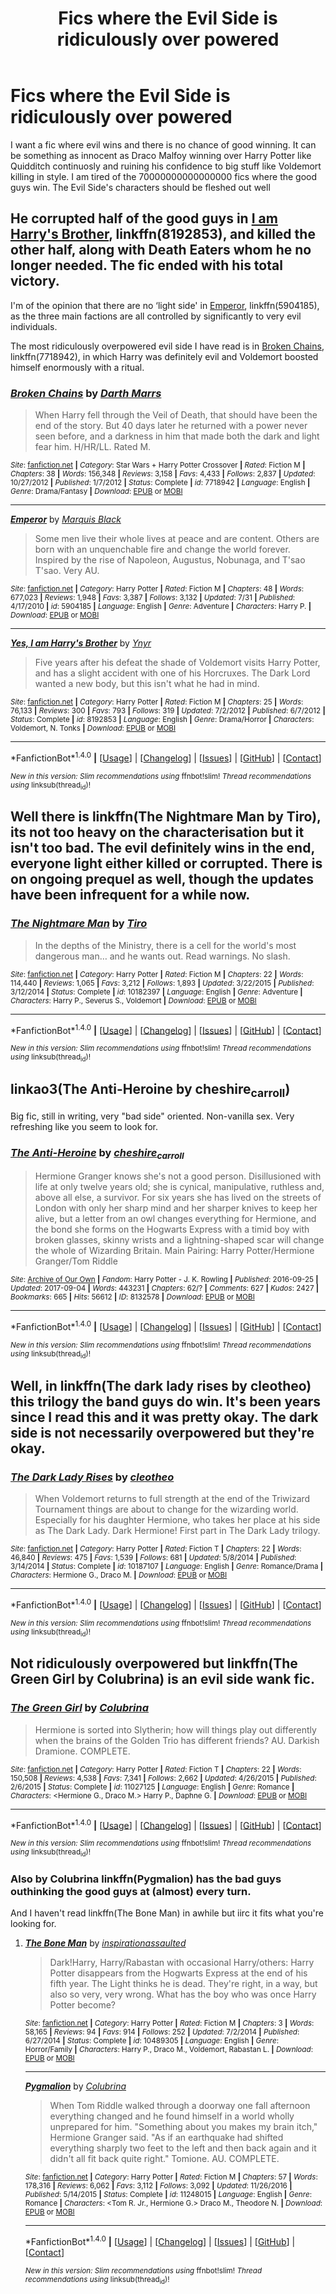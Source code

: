 #+TITLE: Fics where the Evil Side is ridiculously over powered

* Fics where the Evil Side is ridiculously over powered
:PROPERTIES:
:Score: 3
:DateUnix: 1508742686.0
:DateShort: 2017-Oct-23
:FlairText: Request
:END:
I want a fic where evil wins and there is no chance of good winning. It can be something as innocent as Draco Malfoy winning over Harry Potter like Quidditch continuosly and ruining his confidence to big stuff like Voldemort killing in style. I am tired of the 70000000000000000 fics where the good guys win. The Evil Side's characters should be fleshed out well


** He corrupted half of the good guys in [[https://m.fanfiction.net/s/8192853/1/][I am Harry's Brother]], linkffn(8192853), and killed the other half, along with Death Eaters whom he no longer needed. The fic ended with his total victory.

I'm of the opinion that there are no ‘light side' in [[https://m.fanfiction.net/s/5904185/1/][Emperor]], linkffn(5904185), as the three main factions are all controlled by significantly to very evil individuals.

The most ridiculously overpowered evil side I have read is in [[https://m.fanfiction.net/s/7718942/1/][Broken Chains]], linkffn(7718942), in which Harry was definitely evil and Voldemort boosted himself enormously with a ritual.
:PROPERTIES:
:Author: InquisitorCOC
:Score: 6
:DateUnix: 1508769104.0
:DateShort: 2017-Oct-23
:END:

*** [[http://www.fanfiction.net/s/7718942/1/][*/Broken Chains/*]] by [[https://www.fanfiction.net/u/1229909/Darth-Marrs][/Darth Marrs/]]

#+begin_quote
  When Harry fell through the Veil of Death, that should have been the end of the story. But 40 days later he returned with a power never seen before, and a darkness in him that made both the dark and light fear him. H/HR/LL. Rated M.
#+end_quote

^{/Site/: [[http://www.fanfiction.net/][fanfiction.net]] *|* /Category/: Star Wars + Harry Potter Crossover *|* /Rated/: Fiction M *|* /Chapters/: 38 *|* /Words/: 156,348 *|* /Reviews/: 3,158 *|* /Favs/: 4,433 *|* /Follows/: 2,837 *|* /Updated/: 10/27/2012 *|* /Published/: 1/7/2012 *|* /Status/: Complete *|* /id/: 7718942 *|* /Language/: English *|* /Genre/: Drama/Fantasy *|* /Download/: [[http://www.ff2ebook.com/old/ffn-bot/index.php?id=7718942&source=ff&filetype=epub][EPUB]] or [[http://www.ff2ebook.com/old/ffn-bot/index.php?id=7718942&source=ff&filetype=mobi][MOBI]]}

--------------

[[http://www.fanfiction.net/s/5904185/1/][*/Emperor/*]] by [[https://www.fanfiction.net/u/1227033/Marquis-Black][/Marquis Black/]]

#+begin_quote
  Some men live their whole lives at peace and are content. Others are born with an unquenchable fire and change the world forever. Inspired by the rise of Napoleon, Augustus, Nobunaga, and T'sao T'sao. Very AU.
#+end_quote

^{/Site/: [[http://www.fanfiction.net/][fanfiction.net]] *|* /Category/: Harry Potter *|* /Rated/: Fiction M *|* /Chapters/: 48 *|* /Words/: 677,023 *|* /Reviews/: 1,948 *|* /Favs/: 3,387 *|* /Follows/: 3,132 *|* /Updated/: 7/31 *|* /Published/: 4/17/2010 *|* /id/: 5904185 *|* /Language/: English *|* /Genre/: Adventure *|* /Characters/: Harry P. *|* /Download/: [[http://www.ff2ebook.com/old/ffn-bot/index.php?id=5904185&source=ff&filetype=epub][EPUB]] or [[http://www.ff2ebook.com/old/ffn-bot/index.php?id=5904185&source=ff&filetype=mobi][MOBI]]}

--------------

[[http://www.fanfiction.net/s/8192853/1/][*/Yes, I am Harry's Brother/*]] by [[https://www.fanfiction.net/u/2409341/Ynyr][/Ynyr/]]

#+begin_quote
  Five years after his defeat the shade of Voldemort visits Harry Potter, and has a slight accident with one of his Horcruxes. The Dark Lord wanted a new body, but this isn't what he had in mind.
#+end_quote

^{/Site/: [[http://www.fanfiction.net/][fanfiction.net]] *|* /Category/: Harry Potter *|* /Rated/: Fiction M *|* /Chapters/: 25 *|* /Words/: 76,133 *|* /Reviews/: 300 *|* /Favs/: 793 *|* /Follows/: 319 *|* /Updated/: 7/2/2012 *|* /Published/: 6/7/2012 *|* /Status/: Complete *|* /id/: 8192853 *|* /Language/: English *|* /Genre/: Drama/Horror *|* /Characters/: Voldemort, N. Tonks *|* /Download/: [[http://www.ff2ebook.com/old/ffn-bot/index.php?id=8192853&source=ff&filetype=epub][EPUB]] or [[http://www.ff2ebook.com/old/ffn-bot/index.php?id=8192853&source=ff&filetype=mobi][MOBI]]}

--------------

*FanfictionBot*^{1.4.0} *|* [[[https://github.com/tusing/reddit-ffn-bot/wiki/Usage][Usage]]] | [[[https://github.com/tusing/reddit-ffn-bot/wiki/Changelog][Changelog]]] | [[[https://github.com/tusing/reddit-ffn-bot/issues/][Issues]]] | [[[https://github.com/tusing/reddit-ffn-bot/][GitHub]]] | [[[https://www.reddit.com/message/compose?to=tusing][Contact]]]

^{/New in this version: Slim recommendations using/ ffnbot!slim! /Thread recommendations using/ linksub(thread_id)!}
:PROPERTIES:
:Author: FanfictionBot
:Score: 1
:DateUnix: 1508769118.0
:DateShort: 2017-Oct-23
:END:


** Well there is linkffn(The Nightmare Man by Tiro), its not too heavy on the characterisation but it isn't too bad. The evil definitely wins in the end, everyone light either killed or corrupted. There is on ongoing prequel as well, though the updates have been infrequent for a while now.
:PROPERTIES:
:Author: smurph26
:Score: 5
:DateUnix: 1508751582.0
:DateShort: 2017-Oct-23
:END:

*** [[http://www.fanfiction.net/s/10182397/1/][*/The Nightmare Man/*]] by [[https://www.fanfiction.net/u/1274947/Tiro][/Tiro/]]

#+begin_quote
  In the depths of the Ministry, there is a cell for the world's most dangerous man... and he wants out. Read warnings. No slash.
#+end_quote

^{/Site/: [[http://www.fanfiction.net/][fanfiction.net]] *|* /Category/: Harry Potter *|* /Rated/: Fiction M *|* /Chapters/: 22 *|* /Words/: 114,440 *|* /Reviews/: 1,065 *|* /Favs/: 3,212 *|* /Follows/: 1,893 *|* /Updated/: 3/22/2015 *|* /Published/: 3/12/2014 *|* /Status/: Complete *|* /id/: 10182397 *|* /Language/: English *|* /Genre/: Adventure *|* /Characters/: Harry P., Severus S., Voldemort *|* /Download/: [[http://www.ff2ebook.com/old/ffn-bot/index.php?id=10182397&source=ff&filetype=epub][EPUB]] or [[http://www.ff2ebook.com/old/ffn-bot/index.php?id=10182397&source=ff&filetype=mobi][MOBI]]}

--------------

*FanfictionBot*^{1.4.0} *|* [[[https://github.com/tusing/reddit-ffn-bot/wiki/Usage][Usage]]] | [[[https://github.com/tusing/reddit-ffn-bot/wiki/Changelog][Changelog]]] | [[[https://github.com/tusing/reddit-ffn-bot/issues/][Issues]]] | [[[https://github.com/tusing/reddit-ffn-bot/][GitHub]]] | [[[https://www.reddit.com/message/compose?to=tusing][Contact]]]

^{/New in this version: Slim recommendations using/ ffnbot!slim! /Thread recommendations using/ linksub(thread_id)!}
:PROPERTIES:
:Author: FanfictionBot
:Score: 1
:DateUnix: 1508751622.0
:DateShort: 2017-Oct-23
:END:


** linkao3(The Anti-Heroine by cheshire_carroll)

Big fic, still in writing, very "bad side" oriented. Non-vanilla sex. Very refreshing like you seem to look for.
:PROPERTIES:
:Author: Dashtikazar
:Score: 2
:DateUnix: 1508755647.0
:DateShort: 2017-Oct-23
:END:

*** [[http://archiveofourown.org/works/8132578][*/The Anti-Heroine/*]] by [[http://www.archiveofourown.org/users/cheshire_carroll/pseuds/cheshire_carroll][/cheshire_carroll/]]

#+begin_quote
  Hermione Granger knows she's not a good person. Disillusioned with life at only twelve years old; she is cynical, manipulative, ruthless and, above all else, a survivor. For six years she has lived on the streets of London with only her sharp mind and her sharper knives to keep her alive, but a letter from an owl changes everything for Hermione, and the bond she forms on the Hogwarts Express with a timid boy with broken glasses, skinny wrists and a lightning-shaped scar will change the whole of Wizarding Britain.  Main Pairing: Harry Potter/Hermione Granger/Tom Riddle
#+end_quote

^{/Site/: [[http://www.archiveofourown.org/][Archive of Our Own]] *|* /Fandom/: Harry Potter - J. K. Rowling *|* /Published/: 2016-09-25 *|* /Updated/: 2017-09-04 *|* /Words/: 443231 *|* /Chapters/: 62/? *|* /Comments/: 627 *|* /Kudos/: 2427 *|* /Bookmarks/: 665 *|* /Hits/: 56612 *|* /ID/: 8132578 *|* /Download/: [[http://archiveofourown.org/downloads/ch/cheshire_carroll/8132578/The%20AntiHeroine.epub?updated_at=1505213185][EPUB]] or [[http://archiveofourown.org/downloads/ch/cheshire_carroll/8132578/The%20AntiHeroine.mobi?updated_at=1505213185][MOBI]]}

--------------

*FanfictionBot*^{1.4.0} *|* [[[https://github.com/tusing/reddit-ffn-bot/wiki/Usage][Usage]]] | [[[https://github.com/tusing/reddit-ffn-bot/wiki/Changelog][Changelog]]] | [[[https://github.com/tusing/reddit-ffn-bot/issues/][Issues]]] | [[[https://github.com/tusing/reddit-ffn-bot/][GitHub]]] | [[[https://www.reddit.com/message/compose?to=tusing][Contact]]]

^{/New in this version: Slim recommendations using/ ffnbot!slim! /Thread recommendations using/ linksub(thread_id)!}
:PROPERTIES:
:Author: FanfictionBot
:Score: 3
:DateUnix: 1508755665.0
:DateShort: 2017-Oct-23
:END:


** Well, in linkffn(The dark lady rises by cleotheo) this trilogy the band guys do win. It's been years since I read this and it was pretty okay. The dark side is not necessarily overpowered but they're okay.
:PROPERTIES:
:Author: MangoApple043
:Score: 1
:DateUnix: 1508745941.0
:DateShort: 2017-Oct-23
:END:

*** [[http://www.fanfiction.net/s/10187107/1/][*/The Dark Lady Rises/*]] by [[https://www.fanfiction.net/u/4137775/cleotheo][/cleotheo/]]

#+begin_quote
  When Voldemort returns to full strength at the end of the Triwizard Tournament things are about to change for the wizarding world. Especially for his daughter Hermione, who takes her place at his side as The Dark Lady. Dark Hermione! First part in The Dark Lady trilogy.
#+end_quote

^{/Site/: [[http://www.fanfiction.net/][fanfiction.net]] *|* /Category/: Harry Potter *|* /Rated/: Fiction T *|* /Chapters/: 22 *|* /Words/: 46,840 *|* /Reviews/: 475 *|* /Favs/: 1,539 *|* /Follows/: 681 *|* /Updated/: 5/8/2014 *|* /Published/: 3/14/2014 *|* /Status/: Complete *|* /id/: 10187107 *|* /Language/: English *|* /Genre/: Romance/Drama *|* /Characters/: Hermione G., Draco M. *|* /Download/: [[http://www.ff2ebook.com/old/ffn-bot/index.php?id=10187107&source=ff&filetype=epub][EPUB]] or [[http://www.ff2ebook.com/old/ffn-bot/index.php?id=10187107&source=ff&filetype=mobi][MOBI]]}

--------------

*FanfictionBot*^{1.4.0} *|* [[[https://github.com/tusing/reddit-ffn-bot/wiki/Usage][Usage]]] | [[[https://github.com/tusing/reddit-ffn-bot/wiki/Changelog][Changelog]]] | [[[https://github.com/tusing/reddit-ffn-bot/issues/][Issues]]] | [[[https://github.com/tusing/reddit-ffn-bot/][GitHub]]] | [[[https://www.reddit.com/message/compose?to=tusing][Contact]]]

^{/New in this version: Slim recommendations using/ ffnbot!slim! /Thread recommendations using/ linksub(thread_id)!}
:PROPERTIES:
:Author: FanfictionBot
:Score: 0
:DateUnix: 1508745954.0
:DateShort: 2017-Oct-23
:END:


** Not ridiculously overpowered but linkffn(The Green Girl by Colubrina) is an evil side wank fic.
:PROPERTIES:
:Author: adreamersmusing
:Score: 1
:DateUnix: 1508753663.0
:DateShort: 2017-Oct-23
:END:

*** [[http://www.fanfiction.net/s/11027125/1/][*/The Green Girl/*]] by [[https://www.fanfiction.net/u/4314892/Colubrina][/Colubrina/]]

#+begin_quote
  Hermione is sorted into Slytherin; how will things play out differently when the brains of the Golden Trio has different friends? AU. Darkish Dramione. COMPLETE.
#+end_quote

^{/Site/: [[http://www.fanfiction.net/][fanfiction.net]] *|* /Category/: Harry Potter *|* /Rated/: Fiction T *|* /Chapters/: 22 *|* /Words/: 150,508 *|* /Reviews/: 4,538 *|* /Favs/: 7,341 *|* /Follows/: 2,662 *|* /Updated/: 4/26/2015 *|* /Published/: 2/6/2015 *|* /Status/: Complete *|* /id/: 11027125 *|* /Language/: English *|* /Genre/: Romance *|* /Characters/: <Hermione G., Draco M.> Harry P., Daphne G. *|* /Download/: [[http://www.ff2ebook.com/old/ffn-bot/index.php?id=11027125&source=ff&filetype=epub][EPUB]] or [[http://www.ff2ebook.com/old/ffn-bot/index.php?id=11027125&source=ff&filetype=mobi][MOBI]]}

--------------

*FanfictionBot*^{1.4.0} *|* [[[https://github.com/tusing/reddit-ffn-bot/wiki/Usage][Usage]]] | [[[https://github.com/tusing/reddit-ffn-bot/wiki/Changelog][Changelog]]] | [[[https://github.com/tusing/reddit-ffn-bot/issues/][Issues]]] | [[[https://github.com/tusing/reddit-ffn-bot/][GitHub]]] | [[[https://www.reddit.com/message/compose?to=tusing][Contact]]]

^{/New in this version: Slim recommendations using/ ffnbot!slim! /Thread recommendations using/ linksub(thread_id)!}
:PROPERTIES:
:Author: FanfictionBot
:Score: 2
:DateUnix: 1508753694.0
:DateShort: 2017-Oct-23
:END:


*** Also by Colubrina linkffn(Pygmalion) has the bad guys outhinking the good guys at (almost) every turn.

And I haven't read linkffn(The Bone Man) in awhile but iirc it fits what you're looking for.
:PROPERTIES:
:Author: Buffy11bnl
:Score: 2
:DateUnix: 1508773781.0
:DateShort: 2017-Oct-23
:END:

**** [[http://www.fanfiction.net/s/10489305/1/][*/The Bone Man/*]] by [[https://www.fanfiction.net/u/5837227/inspirationassaulted][/inspirationassaulted/]]

#+begin_quote
  Dark!Harry, Harry/Rabastan with occasional Harry/others: Harry Potter disappears from the Hogwarts Express at the end of his fifth year. The Light thinks he is dead. They're right, in a way, but also so very, very wrong. What has the boy who was once Harry Potter become?
#+end_quote

^{/Site/: [[http://www.fanfiction.net/][fanfiction.net]] *|* /Category/: Harry Potter *|* /Rated/: Fiction M *|* /Chapters/: 3 *|* /Words/: 58,165 *|* /Reviews/: 94 *|* /Favs/: 914 *|* /Follows/: 252 *|* /Updated/: 7/2/2014 *|* /Published/: 6/27/2014 *|* /Status/: Complete *|* /id/: 10489305 *|* /Language/: English *|* /Genre/: Horror/Family *|* /Characters/: Harry P., Draco M., Voldemort, Rabastan L. *|* /Download/: [[http://www.ff2ebook.com/old/ffn-bot/index.php?id=10489305&source=ff&filetype=epub][EPUB]] or [[http://www.ff2ebook.com/old/ffn-bot/index.php?id=10489305&source=ff&filetype=mobi][MOBI]]}

--------------

[[http://www.fanfiction.net/s/11248015/1/][*/Pygmalion/*]] by [[https://www.fanfiction.net/u/4314892/Colubrina][/Colubrina/]]

#+begin_quote
  When Tom Riddle walked through a doorway one fall afternoon everything changed and he found himself in a world wholly unprepared for him. "Something about you makes my brain itch," Hermione Granger said. "As if an earthquake had shifted everything sharply two feet to the left and then back again and it didn't all fit back quite right." Tomione. AU. COMPLETE.
#+end_quote

^{/Site/: [[http://www.fanfiction.net/][fanfiction.net]] *|* /Category/: Harry Potter *|* /Rated/: Fiction M *|* /Chapters/: 57 *|* /Words/: 178,316 *|* /Reviews/: 6,062 *|* /Favs/: 3,112 *|* /Follows/: 3,092 *|* /Updated/: 11/26/2016 *|* /Published/: 5/14/2015 *|* /Status/: Complete *|* /id/: 11248015 *|* /Language/: English *|* /Genre/: Romance *|* /Characters/: <Tom R. Jr., Hermione G.> Draco M., Theodore N. *|* /Download/: [[http://www.ff2ebook.com/old/ffn-bot/index.php?id=11248015&source=ff&filetype=epub][EPUB]] or [[http://www.ff2ebook.com/old/ffn-bot/index.php?id=11248015&source=ff&filetype=mobi][MOBI]]}

--------------

*FanfictionBot*^{1.4.0} *|* [[[https://github.com/tusing/reddit-ffn-bot/wiki/Usage][Usage]]] | [[[https://github.com/tusing/reddit-ffn-bot/wiki/Changelog][Changelog]]] | [[[https://github.com/tusing/reddit-ffn-bot/issues/][Issues]]] | [[[https://github.com/tusing/reddit-ffn-bot/][GitHub]]] | [[[https://www.reddit.com/message/compose?to=tusing][Contact]]]

^{/New in this version: Slim recommendations using/ ffnbot!slim! /Thread recommendations using/ linksub(thread_id)!}
:PROPERTIES:
:Author: FanfictionBot
:Score: 2
:DateUnix: 1508773809.0
:DateShort: 2017-Oct-23
:END:
